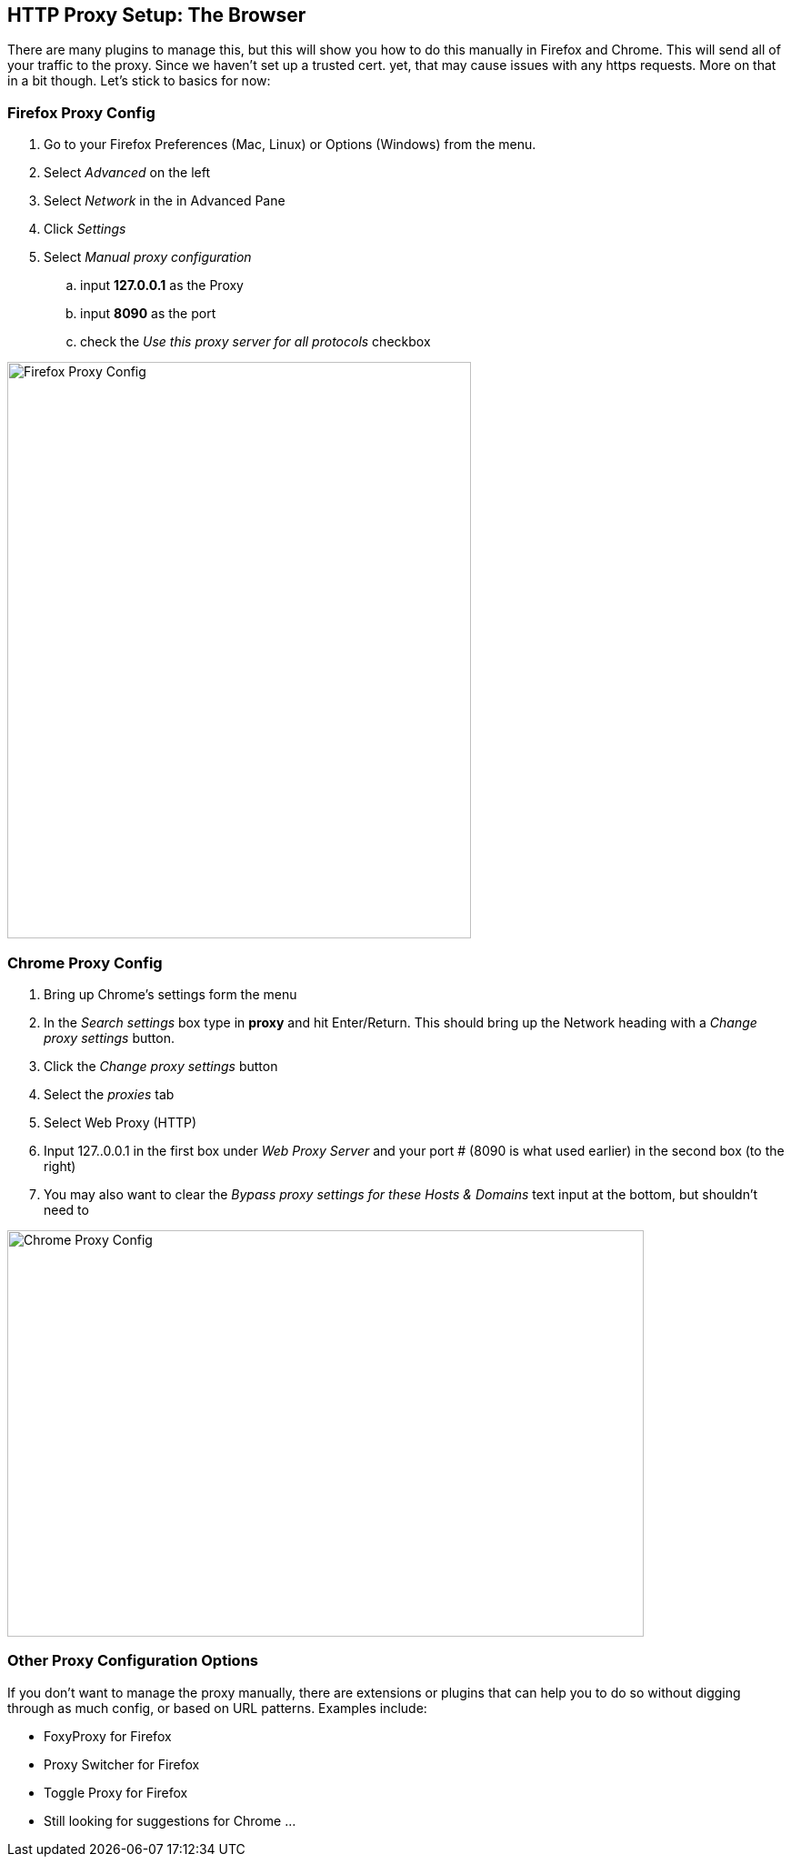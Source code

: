 == HTTP Proxy Setup: The Browser

There are many plugins to manage this, but this will show you how to do this manually in Firefox and Chrome.
This will send all of your traffic to the proxy. Since we haven't set up a trusted cert. yet, that may cause issues with any https requests. More on that in a bit though. Let's stick to basics for now:

=== Firefox Proxy Config

. Go to your Firefox Preferences (Mac, Linux) or Options (Windows) from the menu.
. Select _Advanced_ on the left
. Select _Network_ in the in Advanced Pane
. Click _Settings_
. Select _Manual proxy configuration_
.. input *127.0.0.1* as the Proxy
.. input *8090* as the port
.. check the _Use this proxy server for all protocols_ checkbox

image::plugin_lessons/plugin/HttpProxies/images/firefox-proxy-config.png[Firefox Proxy Config,510,634,style="lesson-image"]

=== Chrome Proxy Config

. Bring up Chrome's settings form the menu
. In the _Search settings_ box type in *proxy* and hit Enter/Return. This should bring up the Network heading with a _Change proxy settings_ button.
. Click the _Change proxy settings_ button
. Select the _proxies_ tab
. Select Web Proxy (HTTP)
. Input 127..0.0.1 in the first box under _Web Proxy Server_ and your port # (8090 is what used earlier) in the second box (to the right)
. You may also want to clear the _Bypass proxy settings for these Hosts & Domains_ text input at the bottom, but shouldn't need to

image::plugin_lessons/plugin/HttpProxies/images/chrome-manual-proxy.png[Chrome Proxy Config,700,447,style="lesson-image"]

=== Other Proxy Configuration Options

If you don't want to manage the proxy manually, there are extensions or plugins that can help you to do so without digging through as much config,
or based on URL patterns. Examples include:

* FoxyProxy for Firefox
* Proxy Switcher for Firefox
* Toggle Proxy for Firefox
* Still looking for suggestions for Chrome ...